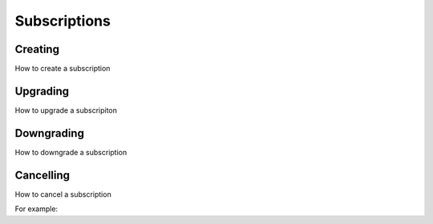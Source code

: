 Subscriptions
=============

.. _creating:

Creating
--------

How to create a subscription

.. _upgrading:

Upgrading
---------

How to upgrade a subscripiton

.. _downgrading:

Downgrading
-----------

How to downgrade a subscription

.. _cancelling:

Cancelling
-----------

How to cancel a subscription 

For example:


